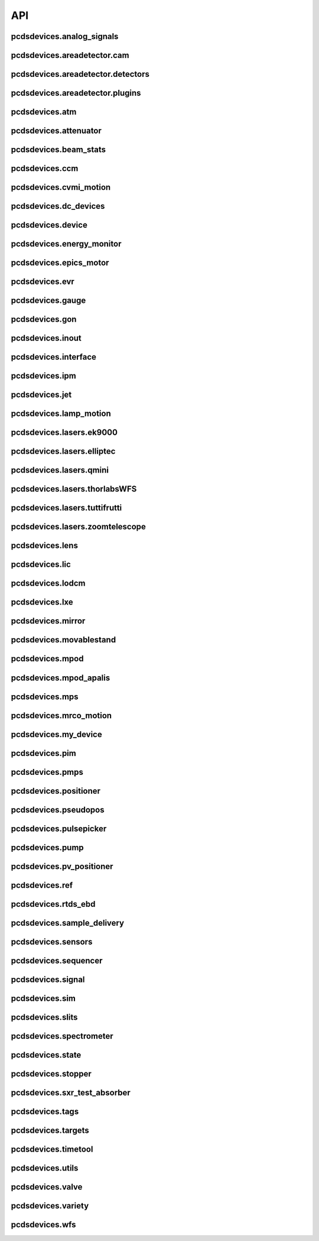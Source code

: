 API
###

pcdsdevices.analog_signals
--------------------------

.. autosummary::
    :toctree: generated

    pcdsdevices.analog_signals.Acromag
    pcdsdevices.analog_signals.Mesh
    pcdsdevices.analog_signals.acromag_ch_factory_func

pcdsdevices.areadetector.cam
----------------------------

.. autosummary::
    :toctree: generated

    pcdsdevices.areadetector.cam.FeeOpalCam

pcdsdevices.areadetector.detectors
----------------------------------

.. autosummary::
    :toctree: generated

    pcdsdevices.areadetector.detectors.Basler
    pcdsdevices.areadetector.detectors.BaslerBase
    pcdsdevices.areadetector.detectors.LasBasler
    pcdsdevices.areadetector.detectors.PCDSAreaDetector
    pcdsdevices.areadetector.detectors.PCDSAreaDetectorBase
    pcdsdevices.areadetector.detectors.PCDSAreaDetectorEmbedded
    pcdsdevices.areadetector.detectors.PCDSAreaDetectorTyphos
    pcdsdevices.areadetector.detectors.PCDSAreaDetectorTyphosBeamStats
    pcdsdevices.areadetector.detectors.PCDSAreaDetectorTyphosTrigger

pcdsdevices.areadetector.plugins
--------------------------------

.. autosummary::
    :toctree: generated

    pcdsdevices.areadetector.plugins.ColorConvPlugin
    pcdsdevices.areadetector.plugins.FilePlugin
    pcdsdevices.areadetector.plugins.HDF5Plugin
    pcdsdevices.areadetector.plugins.ImagePlugin
    pcdsdevices.areadetector.plugins.JPEGPlugin
    pcdsdevices.areadetector.plugins.MagickPlugin
    pcdsdevices.areadetector.plugins.NetCDFPlugin
    pcdsdevices.areadetector.plugins.NexusPlugin
    pcdsdevices.areadetector.plugins.Overlay
    pcdsdevices.areadetector.plugins.OverlayPlugin
    pcdsdevices.areadetector.plugins.PluginBase
    pcdsdevices.areadetector.plugins.ProcessPlugin
    pcdsdevices.areadetector.plugins.ROIPlugin
    pcdsdevices.areadetector.plugins.StatsPlugin
    pcdsdevices.areadetector.plugins.TIFFPlugin
    pcdsdevices.areadetector.plugins.TransformPlugin

pcdsdevices.atm
---------------

.. autosummary::
    :toctree: generated

    pcdsdevices.atm.ArrivalTimeMonitor

pcdsdevices.attenuator
----------------------

.. autosummary::
    :toctree: generated

    pcdsdevices.attenuator.AT1K4
    pcdsdevices.attenuator.AT2K2
    pcdsdevices.attenuator.AT2L0
    pcdsdevices.attenuator.AttBase
    pcdsdevices.attenuator.AttBaseWith3rdHarmonic
    pcdsdevices.attenuator.Attenuator
    pcdsdevices.attenuator.AttenuatorCalculatorBase
    pcdsdevices.attenuator.AttenuatorCalculatorFilter
    pcdsdevices.attenuator.AttenuatorCalculatorSXR_Blade
    pcdsdevices.attenuator.AttenuatorCalculatorSXR_FourBlade
    pcdsdevices.attenuator.AttenuatorCalculator_AT2L0
    pcdsdevices.attenuator.AttenuatorSXR_Ladder
    pcdsdevices.attenuator.FEESolidAttenuatorBlade
    pcdsdevices.attenuator.FeeAtt
    pcdsdevices.attenuator.FeeFilter
    pcdsdevices.attenuator.Filter
    pcdsdevices.attenuator.GasAttenuator
    pcdsdevices.attenuator.get_blade_enum
    pcdsdevices.attenuator.render_ascii_att

pcdsdevices.beam_stats
----------------------

.. autosummary::
    :toctree: generated

    pcdsdevices.beam_stats.BeamEnergyRequest
    pcdsdevices.beam_stats.BeamStats
    pcdsdevices.beam_stats.LCLS

pcdsdevices.ccm
---------------

.. autosummary::
    :toctree: generated

    pcdsdevices.ccm.CCM
    pcdsdevices.ccm.CCMAlio
    pcdsdevices.ccm.CCMConstantsMixin
    pcdsdevices.ccm.CCMEnergy
    pcdsdevices.ccm.CCMEnergyWithVernier
    pcdsdevices.ccm.CCMMotor
    pcdsdevices.ccm.CCMPico
    pcdsdevices.ccm.CCMX
    pcdsdevices.ccm.CCMY
    pcdsdevices.ccm.alio_to_theta
    pcdsdevices.ccm.energy_to_wavelength
    pcdsdevices.ccm.theta_to_alio
    pcdsdevices.ccm.theta_to_wavelength
    pcdsdevices.ccm.wavelength_to_energy
    pcdsdevices.ccm.wavelength_to_theta

pcdsdevices.cvmi_motion
-----------------------

.. autosummary::
    :toctree: generated

    pcdsdevices.cvmi_motion.CVMI
    pcdsdevices.cvmi_motion.KTOF

pcdsdevices.dc_devices
----------------------

.. autosummary::
    :toctree: generated

    pcdsdevices.dc_devices.ICT
    pcdsdevices.dc_devices.ICTBus
    pcdsdevices.dc_devices.ICTChannel

pcdsdevices.device
------------------

.. autosummary::
    :toctree: generated

    pcdsdevices.device.GroupDevice
    pcdsdevices.device.InterfaceDevice
    pcdsdevices.device.to_interface

pcdsdevices.energy_monitor
--------------------------

.. autosummary::
    :toctree: generated

    pcdsdevices.energy_monitor.GEM
    pcdsdevices.energy_monitor.GMD
    pcdsdevices.energy_monitor.XGMD

pcdsdevices.epics_motor
-----------------------

.. autosummary::
    :toctree: generated

    pcdsdevices.epics_motor.BeckhoffAxis
    pcdsdevices.epics_motor.BeckhoffAxisNoOffset
    pcdsdevices.epics_motor.BeckhoffAxisPLC
    pcdsdevices.epics_motor.EpicsMotorInterface
    pcdsdevices.epics_motor.IMS
    pcdsdevices.epics_motor.Motor
    pcdsdevices.epics_motor.Newport
    pcdsdevices.epics_motor.OffsetIMSWithPreset
    pcdsdevices.epics_motor.OffsetMotor
    pcdsdevices.epics_motor.PCDSMotorBase
    pcdsdevices.epics_motor.PMC100
    pcdsdevices.epics_motor.SmarAct
    pcdsdevices.epics_motor.SmarActOpenLoop
    pcdsdevices.epics_motor.SmarActOpenLoopPositioner
    pcdsdevices.epics_motor.SmarActTipTilt

pcdsdevices.evr
---------------

.. autosummary::
    :toctree: generated

    pcdsdevices.evr.Trigger

pcdsdevices.gauge
-----------------

.. autosummary::
    :toctree: generated

    pcdsdevices.gauge.BaseGauge
    pcdsdevices.gauge.GCC500PLC
    pcdsdevices.gauge.GCCPLC
    pcdsdevices.gauge.GCT
    pcdsdevices.gauge.GFSPLC
    pcdsdevices.gauge.GHCPLC
    pcdsdevices.gauge.GaugeColdCathode
    pcdsdevices.gauge.GaugePLC
    pcdsdevices.gauge.GaugePirani
    pcdsdevices.gauge.GaugeSerial
    pcdsdevices.gauge.GaugeSerialGCC
    pcdsdevices.gauge.GaugeSerialGPI
    pcdsdevices.gauge.GaugeSet
    pcdsdevices.gauge.GaugeSetBase
    pcdsdevices.gauge.GaugeSetMks
    pcdsdevices.gauge.GaugeSetPirani
    pcdsdevices.gauge.GaugeSetPiraniMks
    pcdsdevices.gauge.MKS937AController
    pcdsdevices.gauge.MKS937BController
    pcdsdevices.gauge.MKS937a

pcdsdevices.gon
---------------

.. autosummary::
    :toctree: generated

    pcdsdevices.gon.BaseGon
    pcdsdevices.gon.GonWithDetArm
    pcdsdevices.gon.Goniometer
    pcdsdevices.gon.Kappa
    pcdsdevices.gon.KappaXYZStage
    pcdsdevices.gon.SamPhi
    pcdsdevices.gon.SimKappa
    pcdsdevices.gon.SimSampleStage
    pcdsdevices.gon.XYZStage

pcdsdevices.inout
-----------------

.. autosummary::
    :toctree: generated

    pcdsdevices.inout.CombinedInOutRecordPositioner
    pcdsdevices.inout.InOutPVStatePositioner
    pcdsdevices.inout.InOutPositioner
    pcdsdevices.inout.InOutRecordPositioner
    pcdsdevices.inout.Reflaser
    pcdsdevices.inout.TTReflaser
    pcdsdevices.inout.TwinCATInOutPositioner

pcdsdevices.interface
---------------------

.. autosummary::
    :toctree: generated

    pcdsdevices.interface.BaseInterface
    pcdsdevices.interface.FltMvInterface
    pcdsdevices.interface.LightpathInOutMixin
    pcdsdevices.interface.LightpathMixin
    pcdsdevices.interface.MvInterface
    pcdsdevices.interface.TabCompletionHelperClass
    pcdsdevices.interface.TabCompletionHelperInstance
    pcdsdevices.interface._TabCompletionHelper
    pcdsdevices.interface.device_info
    pcdsdevices.interface.get_engineering_mode
    pcdsdevices.interface.get_kind
    pcdsdevices.interface.get_name
    pcdsdevices.interface.get_units
    pcdsdevices.interface.get_value
    pcdsdevices.interface.ophydobj_info
    pcdsdevices.interface.positionerbase_info
    pcdsdevices.interface.set_engineering_mode
    pcdsdevices.interface.setup_preset_paths
    pcdsdevices.interface.signal_info
    pcdsdevices.interface.tweak_base

pcdsdevices.ipm
---------------

.. autosummary::
    :toctree: generated

    pcdsdevices.ipm.IPIMB
    pcdsdevices.ipm.IPIMBChannel
    pcdsdevices.ipm.IPM
    pcdsdevices.ipm.IPMDiode
    pcdsdevices.ipm.IPMMotion
    pcdsdevices.ipm.IPMTarget
    pcdsdevices.ipm.IPM_Det
    pcdsdevices.ipm.IPM_IPIMB
    pcdsdevices.ipm.IPM_Wave8
    pcdsdevices.ipm.Wave8
    pcdsdevices.ipm.Wave8Channel

pcdsdevices.jet
---------------

.. autosummary::
    :toctree: generated

    pcdsdevices.jet.BeckhoffJet
    pcdsdevices.jet.BeckhoffJetManipulator
    pcdsdevices.jet.BeckhoffJetSlits
    pcdsdevices.jet.Injector
    pcdsdevices.jet.InjectorWithFine

pcdsdevices.lamp_motion
-----------------------

.. autosummary::
    :toctree: generated

    pcdsdevices.lamp_motion.LAMP
    pcdsdevices.lamp_motion.LAMPFlowCell
    pcdsdevices.lamp_motion.LAMPMagneticBottle

pcdsdevices.lasers.ek9000
-------------------------

.. autosummary::
    :toctree: generated

    pcdsdevices.lasers.ek9000.El3174AiCh
    pcdsdevices.lasers.ek9000.EnvironmentalMonitor

pcdsdevices.lasers.elliptec
---------------------------

.. autosummary::
    :toctree: generated

    pcdsdevices.lasers.elliptec.Ell6
    pcdsdevices.lasers.elliptec.Ell9
    pcdsdevices.lasers.elliptec.EllBase
    pcdsdevices.lasers.elliptec.EllLinear
    pcdsdevices.lasers.elliptec.EllRotation

pcdsdevices.lasers.qmini
------------------------

.. autosummary::
    :toctree: generated

    pcdsdevices.lasers.qmini.QminiSpectrometer
    pcdsdevices.lasers.qmini.QminiWithEvr

pcdsdevices.lasers.thorlabsWFS
------------------------------

.. autosummary::
    :toctree: generated

    pcdsdevices.lasers.thorlabsWFS.ThorlabsWfs40

pcdsdevices.lasers.tuttifrutti
------------------------------

.. autosummary::
    :toctree: generated

    pcdsdevices.lasers.tuttifrutti.TuttiFrutti
    pcdsdevices.lasers.tuttifrutti.TuttiFruttiCls

pcdsdevices.lasers.zoomtelescope
--------------------------------

.. autosummary::
    :toctree: generated

    pcdsdevices.lasers.zoomtelescope.ZoomTelescope

pcdsdevices.lens
----------------

.. autosummary::
    :toctree: generated

    pcdsdevices.lens.LensStack
    pcdsdevices.lens.LensStackBase
    pcdsdevices.lens.Prefocus
    pcdsdevices.lens.SimLensStack
    pcdsdevices.lens.SimLensStackBase
    pcdsdevices.lens.XFLS

pcdsdevices.lic
---------------

.. autosummary::
    :toctree: generated

    pcdsdevices.lic.LICMirror
    pcdsdevices.lic.LaserInCoupling

pcdsdevices.lodcm
-----------------

.. autosummary::
    :toctree: generated

    pcdsdevices.lodcm.CHI1
    pcdsdevices.lodcm.CHI2
    pcdsdevices.lodcm.CrystalTower1
    pcdsdevices.lodcm.CrystalTower2
    pcdsdevices.lodcm.Dectris
    pcdsdevices.lodcm.DiagnosticsTower
    pcdsdevices.lodcm.Diode
    pcdsdevices.lodcm.Foil
    pcdsdevices.lodcm.H1N
    pcdsdevices.lodcm.H2N
    pcdsdevices.lodcm.LODCM
    pcdsdevices.lodcm.LODCMEnergyC
    pcdsdevices.lodcm.LODCMEnergySi
    pcdsdevices.lodcm.SimDiagnosticsTower
    pcdsdevices.lodcm.SimEnergyC
    pcdsdevices.lodcm.SimEnergySi
    pcdsdevices.lodcm.SimFirstTower
    pcdsdevices.lodcm.SimLODCM
    pcdsdevices.lodcm.SimSecondTower
    pcdsdevices.lodcm.Y1
    pcdsdevices.lodcm.Y2
    pcdsdevices.lodcm.YagLom

pcdsdevices.lxe
---------------

.. autosummary::
    :toctree: generated

    pcdsdevices.lxe.FakeLxtTtc
    pcdsdevices.lxe.LaserEnergyPositioner
    pcdsdevices.lxe.LaserTiming
    pcdsdevices.lxe.LaserTimingCompensation
    pcdsdevices.lxe.LxtTtcExample
    pcdsdevices.lxe.TimeToolDelay
    pcdsdevices.lxe._ReversedTimeToolDelay
    pcdsdevices.lxe._ScaledUnitConversionDerivedSignal
    pcdsdevices.lxe.load_calibration_file

pcdsdevices.mirror
------------------

.. autosummary::
    :toctree: generated

    pcdsdevices.mirror.CoatingState
    pcdsdevices.mirror.FFMirror
    pcdsdevices.mirror.Gantry
    pcdsdevices.mirror.KBOMirror
    pcdsdevices.mirror.OMMotor
    pcdsdevices.mirror.OffsetMirror
    pcdsdevices.mirror.Pitch
    pcdsdevices.mirror.PointingMirror
    pcdsdevices.mirror.TwinCATMirrorStripe
    pcdsdevices.mirror.XOffsetMirror
    pcdsdevices.mirror.XOffsetMirrorBend
    pcdsdevices.mirror.XOffsetMirrorState
    pcdsdevices.mirror.XOffsetMirrorSwitch

pcdsdevices.movablestand
------------------------

.. autosummary::
    :toctree: generated

    pcdsdevices.movablestand.MovableStand

pcdsdevices.mpod
----------------

.. autosummary::
    :toctree: generated

    pcdsdevices.mpod.MPOD
    pcdsdevices.mpod.MPODChannel
    pcdsdevices.mpod.MPODChannelHV
    pcdsdevices.mpod.MPODChannelLV
    pcdsdevices.mpod.get_card_number

pcdsdevices.mpod_apalis
-----------------------

.. autosummary::
    :toctree: generated

    pcdsdevices.mpod_apalis.MPODApalisChannel
    pcdsdevices.mpod_apalis.MPODApalisCrate
    pcdsdevices.mpod_apalis.MPODApalisModule
    pcdsdevices.mpod_apalis.MPODApalisModule16Channel
    pcdsdevices.mpod_apalis.MPODApalisModule24Channel
    pcdsdevices.mpod_apalis.MPODApalisModule4Channel
    pcdsdevices.mpod_apalis.MPODApalisModule8Channel

pcdsdevices.mps
---------------

.. autosummary::
    :toctree: generated

    pcdsdevices.mps.MPS
    pcdsdevices.mps.MPSBase
    pcdsdevices.mps.MPSLimits
    pcdsdevices.mps.mps_factory
    pcdsdevices.mps.must_be_known
    pcdsdevices.mps.must_be_out

pcdsdevices.mrco_motion
-----------------------

.. autosummary::
    :toctree: generated

    pcdsdevices.mrco_motion.MRCO

pcdsdevices.my_device
---------------------

.. autosummary::
    :toctree: generated

    pcdsdevices.my_device.MyDevice

pcdsdevices.pim
---------------

.. autosummary::
    :toctree: generated

    pcdsdevices.pim.IM2K0
    pcdsdevices.pim.LCLS2ImagerBase
    pcdsdevices.pim.PIM
    pcdsdevices.pim.PIMWithBoth
    pcdsdevices.pim.PIMWithFocus
    pcdsdevices.pim.PIMWithLED
    pcdsdevices.pim.PIMY
    pcdsdevices.pim.PPM
    pcdsdevices.pim.PPMPowerMeter
    pcdsdevices.pim.XPIM
    pcdsdevices.pim.XPIMFilterWheel
    pcdsdevices.pim.XPIMLED

pcdsdevices.pmps
----------------

.. autosummary::
    :toctree: generated

    pcdsdevices.pmps.TwinCATStatePMPS

pcdsdevices.positioner
----------------------

.. autosummary::
    :toctree: generated

    pcdsdevices.positioner.FuncPositioner

pcdsdevices.pseudopos
---------------------

.. autosummary::
    :toctree: generated

    pcdsdevices.pseudopos.DelayBase
    pcdsdevices.pseudopos.DelayMotor
    pcdsdevices.pseudopos.LookupTablePositioner
    pcdsdevices.pseudopos.OffsetMotorBase
    pcdsdevices.pseudopos.PseudoPositioner
    pcdsdevices.pseudopos.PseudoSingleInterface
    pcdsdevices.pseudopos.SimDelayStage
    pcdsdevices.pseudopos.SyncAxesBase
    pcdsdevices.pseudopos.SyncAxis
    pcdsdevices.pseudopos.delay_class_factory
    pcdsdevices.pseudopos.delay_instance_factory

pcdsdevices.pulsepicker
-----------------------

.. autosummary::
    :toctree: generated

    pcdsdevices.pulsepicker.PulsePicker
    pcdsdevices.pulsepicker.PulsePickerInOut

pcdsdevices.pump
----------------

.. autosummary::
    :toctree: generated

    pcdsdevices.pump.AgilentSerial
    pcdsdevices.pump.EbaraPump
    pcdsdevices.pump.Ebara_EV_A03_1
    pcdsdevices.pump.GammaController
    pcdsdevices.pump.GammaPCT
    pcdsdevices.pump.IonPump
    pcdsdevices.pump.IonPumpBase
    pcdsdevices.pump.IonPumpWithController
    pcdsdevices.pump.Navigator
    pcdsdevices.pump.PIPPLC
    pcdsdevices.pump.PIPSerial
    pcdsdevices.pump.PROPLC
    pcdsdevices.pump.PTMPLC
    pcdsdevices.pump.QPCPCT
    pcdsdevices.pump.TurboPump

pcdsdevices.pv_positioner
-------------------------

.. autosummary::
    :toctree: generated

    pcdsdevices.pv_positioner.PVPositionerComparator
    pcdsdevices.pv_positioner.PVPositionerDone
    pcdsdevices.pv_positioner.PVPositionerIsClose

pcdsdevices.ref
---------------

.. autosummary::
    :toctree: generated

    pcdsdevices.ref.ReflaserL2SI

pcdsdevices.rtds_ebd
--------------------

.. autosummary::
    :toctree: generated

    pcdsdevices.rtds_ebd.PneumaticActuator
    pcdsdevices.rtds_ebd.RTDSBase
    pcdsdevices.rtds_ebd.RTDSK0
    pcdsdevices.rtds_ebd.RTDSL0

pcdsdevices.sample_delivery
---------------------------

.. autosummary::
    :toctree: generated

    pcdsdevices.sample_delivery.CoolerShaker
    pcdsdevices.sample_delivery.FlowIntegrator
    pcdsdevices.sample_delivery.GasManifold
    pcdsdevices.sample_delivery.HPLC
    pcdsdevices.sample_delivery.IntegratedFlow
    pcdsdevices.sample_delivery.M3BasePLCDevice
    pcdsdevices.sample_delivery.ManifoldValve
    pcdsdevices.sample_delivery.PCM
    pcdsdevices.sample_delivery.PropAir
    pcdsdevices.sample_delivery.Selector
    pcdsdevices.sample_delivery.ViciValve

pcdsdevices.sensors
-------------------

.. autosummary::
    :toctree: generated

    pcdsdevices.sensors.RTD
    pcdsdevices.sensors.TwinCATTempSensor
    pcdsdevices.sensors.TwinCATThermocouple

pcdsdevices.sequencer
---------------------

.. autosummary::
    :toctree: generated

    pcdsdevices.sequencer.EventSequence
    pcdsdevices.sequencer.EventSequencer

pcdsdevices.signal
------------------

.. autosummary::
    :toctree: generated

    pcdsdevices.signal.AggregateSignal
    pcdsdevices.signal.AvgSignal
    pcdsdevices.signal.EpicsSignalBaseEditMD
    pcdsdevices.signal.EpicsSignalEditMD
    pcdsdevices.signal.EpicsSignalROEditMD
    pcdsdevices.signal.FakeEpicsSignalEditMD
    pcdsdevices.signal.FakeEpicsSignalROEditMD
    pcdsdevices.signal.FakeNotepadLinkedSignal
    pcdsdevices.signal.FakePytmcSignal
    pcdsdevices.signal.FakePytmcSignalRO
    pcdsdevices.signal.FakePytmcSignalRW
    pcdsdevices.signal.InternalSignal
    pcdsdevices.signal.NotImplementedSignal
    pcdsdevices.signal.NotepadLinkedSignal
    pcdsdevices.signal.PVStateSignal
    pcdsdevices.signal.PytmcSignal
    pcdsdevices.signal.PytmcSignalRO
    pcdsdevices.signal.PytmcSignalRW
    pcdsdevices.signal.SignalEditMD
    pcdsdevices.signal.UnitConversionDerivedSignal
    pcdsdevices.signal._OptionalEpicsSignal
    pcdsdevices.signal.pytmc_writable
    pcdsdevices.signal.select_pytmc_class

pcdsdevices.sim
---------------

.. autosummary::
    :toctree: generated

    pcdsdevices.sim.FastMotor
    pcdsdevices.sim.SimTwoAxis
    pcdsdevices.sim.SlowMotor
    pcdsdevices.sim.SynMotor

pcdsdevices.slits
-----------------

.. autosummary::
    :toctree: generated

    pcdsdevices.slits.BadSlitPositionerBase
    pcdsdevices.slits.BeckhoffSlitPositioner
    pcdsdevices.slits.BeckhoffSlits
    pcdsdevices.slits.ExitSlits
    pcdsdevices.slits.LusiSlitPositioner
    pcdsdevices.slits.LusiSlits
    pcdsdevices.slits.PowerSlits
    pcdsdevices.slits.SimLusiSlits
    pcdsdevices.slits.SlitPositioner
    pcdsdevices.slits.Slits
    pcdsdevices.slits.SlitsBase

pcdsdevices.spectrometer
------------------------

.. autosummary::
    :toctree: generated

    pcdsdevices.spectrometer.Kmono
    pcdsdevices.spectrometer.Mono
    pcdsdevices.spectrometer.TMOSpectrometer
    pcdsdevices.spectrometer.VonHamos4Crystal
    pcdsdevices.spectrometer.VonHamosCrystal
    pcdsdevices.spectrometer.VonHamosFE
    pcdsdevices.spectrometer.VonHamosFER

pcdsdevices.state
-----------------

.. autosummary::
    :toctree: generated

    pcdsdevices.state.CombinedStateRecordPositioner
    pcdsdevices.state.PVStatePositioner
    pcdsdevices.state.StatePositioner
    pcdsdevices.state.StateRecordPositioner
    pcdsdevices.state.StateRecordPositionerBase
    pcdsdevices.state.TwinCATStateConfigAll
    pcdsdevices.state.TwinCATStateConfigOne
    pcdsdevices.state.TwinCATStatePositioner

pcdsdevices.stopper
-------------------

.. autosummary::
    :toctree: generated

    pcdsdevices.stopper.PPSStopper
    pcdsdevices.stopper.PPSStopper2PV
    pcdsdevices.stopper.Stopper

pcdsdevices.sxr_test_absorber
-----------------------------

.. autosummary::
    :toctree: generated

    pcdsdevices.sxr_test_absorber.SxrTestAbsorber

pcdsdevices.tags
----------------

.. autosummary::
    :toctree: generated

    pcdsdevices.tags.explain_tag
    pcdsdevices.tags.get_valid_tags

pcdsdevices.targets
-------------------

.. autosummary::
    :toctree: generated

    pcdsdevices.targets.StageStack
    pcdsdevices.targets.convert_to_physical
    pcdsdevices.targets.get_unit_meshgrid
    pcdsdevices.targets.mesh_interpolation
    pcdsdevices.targets.snake_grid_list

pcdsdevices.timetool
--------------------

.. autosummary::
    :toctree: generated

    pcdsdevices.timetool.Timetool
    pcdsdevices.timetool.TimetoolWithNav

pcdsdevices.utils
-----------------

.. autosummary::
    :toctree: generated

    pcdsdevices.utils.combine_status_info
    pcdsdevices.utils.convert_unit
    pcdsdevices.utils.doc_format_decorator
    pcdsdevices.utils.format_status_table
    pcdsdevices.utils.get_component
    pcdsdevices.utils.get_input
    pcdsdevices.utils.get_status_float
    pcdsdevices.utils.get_status_value
    pcdsdevices.utils.ipm_screen
    pcdsdevices.utils.is_input
    pcdsdevices.utils.schedule_task

pcdsdevices.valve
-----------------

.. autosummary::
    :toctree: generated

    pcdsdevices.valve.GateValve
    pcdsdevices.valve.VCN
    pcdsdevices.valve.VFS
    pcdsdevices.valve.VGC
    pcdsdevices.valve.VGCLegacy
    pcdsdevices.valve.VGC_2S
    pcdsdevices.valve.VRC
    pcdsdevices.valve.VRCNO
    pcdsdevices.valve.VVC
    pcdsdevices.valve.VVCNO
    pcdsdevices.valve.ValveBase

pcdsdevices.variety
-------------------

.. autosummary::
    :toctree: generated

    pcdsdevices.variety.expand_dotted_dict
    pcdsdevices.variety.get_metadata
    pcdsdevices.variety.set_metadata
    pcdsdevices.variety.validate_metadata

pcdsdevices.wfs
---------------

.. autosummary::
    :toctree: generated

    pcdsdevices.wfs.WaveFrontSensorTarget
